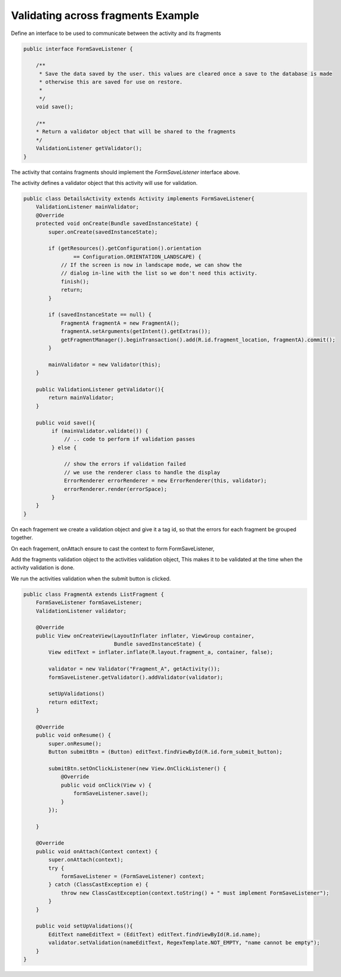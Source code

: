 Validating across fragments Example
###################################

Define an interface to be used to communicate between the activity and its fragments

.. code-block:: java

    public interface FormSaveListener {

        /**
         * Save the data saved by the user. this values are cleared once a save to the database is made
         * otherwise this are saved for use on restore.
         *
         */
        void save();

        /**
        * Return a validator object that will be shared to the fragments
        */
        ValidationListener getValidator();
    }

The activity that contains fragments should implement the `FormSaveListener` interface above.

The activity defines a validator object that this activity will use for validation.

.. code-block:: java

    public class DetailsActivity extends Activity implements FormSaveListener{
        ValidationListener mainValidator;
        @Override
        protected void onCreate(Bundle savedInstanceState) {
            super.onCreate(savedInstanceState);

            if (getResources().getConfiguration().orientation
                    == Configuration.ORIENTATION_LANDSCAPE) {
                // If the screen is now in landscape mode, we can show the
                // dialog in-line with the list so we don't need this activity.
                finish();
                return;
            }

            if (savedInstanceState == null) {
                FragmentA fragmentA = new FragmentA();
                fragmentA.setArguments(getIntent().getExtras());
                getFragmentManager().beginTransaction().add(R.id.fragment_location, fragmentA).commit();
            }

            mainValidator = new Validator(this);
        }

        public ValidationListener getValidator(){
            return mainValidator;
        }

        public void save(){
             if (mainValidator.validate()) {
                 // .. code to perform if validation passes
             } else {

                 // show the errors if validation failed
                 // we use the renderer class to handle the display
                 ErrorRenderer errorRenderer = new ErrorRenderer(this, validator);
                 errorRenderer.render(errorSpace);
             }
        }
    }

On each fragement we create a validation object and give it a tag id, so that the errors for each
fragment be grouped together.

On each fragement, onAttach ensure to cast the context to form FormSaveListener,

Add the fragments validation object to the activities validation object,
This makes it to be validated at the time when the activity validation is done.

We run the activities validation when the submit button is clicked.

.. code-block:: java

    public class FragmentA extends ListFragment {
        FormSaveListener formSaveListener;
        ValidationListener validator;

        @Override
        public View onCreateView(LayoutInflater inflater, ViewGroup container,
                                 Bundle savedInstanceState) {
            View editText = inflater.inflate(R.layout.fragment_a, container, false);

            validator = new Validator("Fragment_A", getActivity());
            formSaveListener.getValidator().addValidator(validator);

            setUpValidations()
            return editText;
        }

        @Override
        public void onResume() {
            super.onResume();
            Button submitBtn = (Button) editText.findViewById(R.id.form_submit_button);

            submitBtn.setOnClickListener(new View.OnClickListener() {
                @Override
                public void onClick(View v) {
                    formSaveListener.save();
                }
            });

        }

        @Override
        public void onAttach(Context context) {
            super.onAttach(context);
            try {
                formSaveListener = (FormSaveListener) context;
            } catch (ClassCastException e) {
                throw new ClassCastException(context.toString() + " must implement FormSaveListener");
            }
        }

        public void setUpValidations(){
            EditText nameEditText = (EditText) editText.findViewById(R.id.name);
            validator.setValidation(nameEditText, RegexTemplate.NOT_EMPTY, "name cannot be empty");
        }
    }